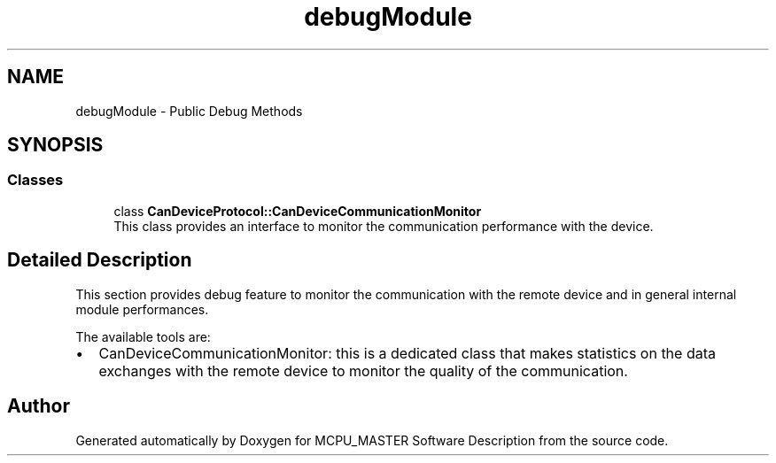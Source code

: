 .TH "debugModule" 3 "Mon May 13 2024" "MCPU_MASTER Software Description" \" -*- nroff -*-
.ad l
.nh
.SH NAME
debugModule \- Public Debug Methods
.SH SYNOPSIS
.br
.PP
.SS "Classes"

.in +1c
.ti -1c
.RI "class \fBCanDeviceProtocol::CanDeviceCommunicationMonitor\fP"
.br
.RI "This class provides an interface to monitor the communication performance with the device\&. "
.in -1c
.SH "Detailed Description"
.PP 


This section provides debug feature to monitor the communication with the remote device and in general internal module performances\&.
.PP
The available tools are:
.IP "\(bu" 2
CanDeviceCommunicationMonitor: this is a dedicated class that makes statistics on the data exchanges with the remote device to monitor the quality of the communication\&. 
.PP

.SH "Author"
.PP 
Generated automatically by Doxygen for MCPU_MASTER Software Description from the source code\&.
